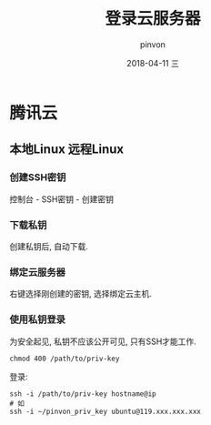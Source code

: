#+TITLE:       登录云服务器
#+AUTHOR:      pinvon
#+EMAIL:       pinvon@ubuntu
#+DATE:        2018-04-11 三
#+URI:         /blog/%y/%m/%d/登录云服务器
#+KEYWORDS:    <TODO: insert your keywords here>
#+TAGS:        Ubuntu
#+LANGUAGE:    en
#+OPTIONS:     H:3 num:nil toc:t \n:nil ::t |:t ^:nil -:nil f:t *:t <:t
#+DESCRIPTION: <TODO: insert your description here>

* 腾讯云

** 本地Linux 远程Linux

*** 创建SSH密钥

控制台 - SSH密钥 - 创建密钥

*** 下载私钥

创建私钥后, 自动下载.

*** 绑定云服务器

右键选择刚创建的密钥, 选择绑定云主机.

*** 使用私钥登录

为安全起见, 私钥不应该公开可见, 只有SSH才能工作.
#+BEGIN_SRC Shell
chmod 400 /path/to/priv-key
#+END_SRC

登录:
#+BEGIN_SRC Shell
ssh -i /path/to/priv-key hostname@ip
# 如
ssh -i ~/pinvon_priv_key ubuntu@119.xxx.xxx.xxx
#+END_SRC
